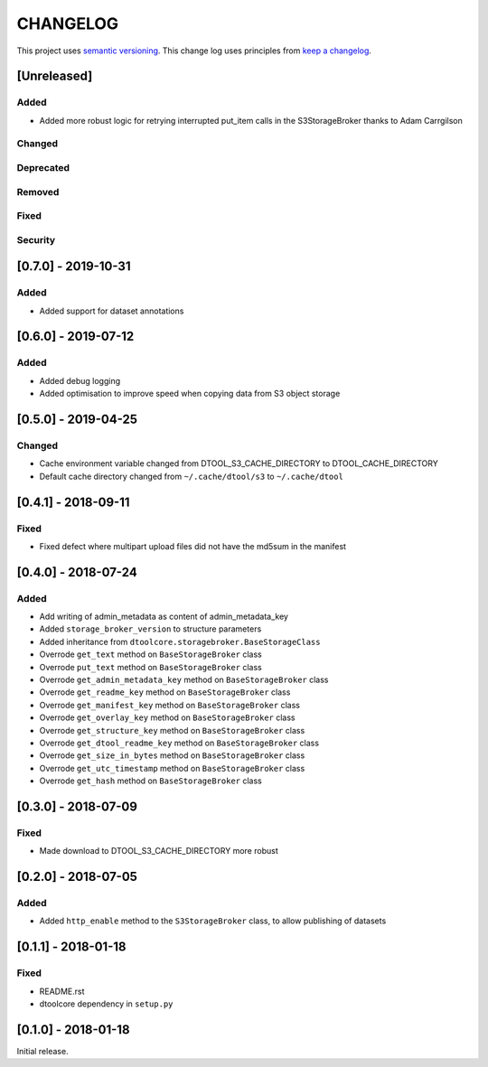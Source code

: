 CHANGELOG
=========

This project uses `semantic versioning <http://semver.org/>`_.
This change log uses principles from `keep a changelog <http://keepachangelog.com/>`_.

[Unreleased]
------------

Added
^^^^^

- Added more robust logic for retrying interrupted put_item calls in the
  S3StorageBroker thanks to Adam Carrgilson


Changed
^^^^^^^


Deprecated
^^^^^^^^^^


Removed
^^^^^^^


Fixed
^^^^^


Security
^^^^^^^^


[0.7.0] - 2019-10-31
--------------------

Added
^^^^^

- Added support for dataset annotations


[0.6.0] - 2019-07-12
--------------------

Added
^^^^^

- Added debug logging
- Added optimisation to improve speed when copying data from S3 object storage


[0.5.0] - 2019-04-25
--------------------

Changed
^^^^^^^

- Cache environment variable changed from DTOOL_S3_CACHE_DIRECTORY to DTOOL_CACHE_DIRECTORY
- Default cache directory changed from ``~/.cache/dtool/s3`` to ``~/.cache/dtool``


[0.4.1] - 2018-09-11
--------------------

Fixed
^^^^^

- Fixed defect where multipart upload files did not have the md5sum in the
  manifest



[0.4.0] - 2018-07-24
--------------------

Added
^^^^^

- Add writing of admin_metadata as content of admin_metadata_key
- Added ``storage_broker_version`` to structure parameters
- Added inheritance from ``dtoolcore.storagebroker.BaseStorageClass``
- Overrode ``get_text`` method on ``BaseStorageBroker`` class
- Overrode ``put_text`` method on ``BaseStorageBroker`` class
- Overrode ``get_admin_metadata_key`` method on ``BaseStorageBroker`` class
- Overrode ``get_readme_key`` method on ``BaseStorageBroker`` class
- Overrode ``get_manifest_key`` method on ``BaseStorageBroker`` class
- Overrode ``get_overlay_key`` method on ``BaseStorageBroker`` class
- Overrode ``get_structure_key`` method on ``BaseStorageBroker`` class
- Overrode ``get_dtool_readme_key`` method on ``BaseStorageBroker`` class
- Overrode ``get_size_in_bytes`` method on ``BaseStorageBroker`` class
- Overrode ``get_utc_timestamp`` method on ``BaseStorageBroker`` class
- Overrode ``get_hash`` method on ``BaseStorageBroker`` class


[0.3.0] - 2018-07-09
--------------------

Fixed
^^^^^

- Made download to DTOOL_S3_CACHE_DIRECTORY more robust


[0.2.0] - 2018-07-05
--------------------

Added
^^^^^

- Added ``http_enable`` method to the ``S3StorageBroker`` class,  to allow
  publishing of datasets


[0.1.1] - 2018-01-18
--------------------

Fixed
^^^^^

- README.rst
- dtoolcore dependency in ``setup.py``


[0.1.0] - 2018-01-18
--------------------

Initial release.
